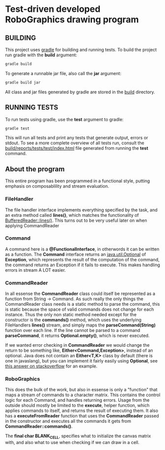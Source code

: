 * Test-driven developed RoboGraphics drawing program
** BUILDING
   This project uses [[https://gradle.org/][gradle]] for building and running tests.
   To build the project run gradle with the *build* argument:
#+begin_src sh 
gradle build
#+end_src 
   To generate a runnable jar file, also call the *jar* argument:
#+begin_src sh 
gradle build jar
#+end_src 
   All class and jar files generated by gradle are stored in the [[file:./build/][build]] directory.
** RUNNING TESTS
   To run tests using gradle, use the *test* argument to gradle:
#+begin_src sh 
gradle test
#+end_src 
   This will run all tests and print any tests that generate output, errors or stdout.
   To see a more complete overview of all tests run, consult the [[file:./build/reports/tests/test/index.html][build/reports/tests/test/index.html]] file
   generated from running the *test* command.
** About the program
   This entire program has been programmed in a functional style,
   putting emphasis on composablility and stream evaluation.
*** FileHandler
    The file handler interface implements everything specified by the task,
    and an extra method called *lines()*, which matches the functionality of [[https://docs.oracle.com/javase/8/docs/api/java/io/BufferedReader.html#lines--][BufferedReader::lines()]].
    This turns out to be very useful later on when applying CommandReader
*** Command
    A command here is a *@FunctionalInterface*, in otherwords it can be written as a function.
    The *Command* interface returns an [[https://docs.oracle.com/javase/8/docs/api/java/util/Optional.html][java.util.Optional]] of *Exception*,
    which represents the result of the computation of the command,
    the command returns an Exception if it fails to execute.
    This makes handling errors in stream A LOT easier.
*** CommandReader
    In all essense the *CommandReader* class could itself be represented as a function from String -> Command.
    As such really the only things the CommandReader class needs is a static method to parse the command,
    this is static because the space of valid commands does not change for each instance.
    Thus the only non static method needed except for the constructor is the *commands()* method,
    which uses the underlying FileHandlers *lines()* stream,
    and simply maps the *parseCommand(String)* function over each line.
    If the line cannot be parsed to a command *parseCommand*, it returns *Optional.empty()*,
    which is never executed.

    If we wanted error checking in *CommandReader* we would change the return to be something like,
    *Either<Command,Exception>*, instead of an optional.
    Java does not contain an *Either<T,K>* class by default (there is one in javaslang),
    but you can implement it fairly easily using *Optional*,
    see [[http://stackoverflow.com/questions/26162407/is-there-an-equivalent-of-scalas-either-in-java-8#26164155][this answer on stackoverflow]] for an example.
*** RoboGraphics
    This does the bulk of the work, but also in essense is only a "function"
    that maps a stream of commands to a character matrix.
    This contains the control logic for each Command, and handles returning errors.
    Usage from the outside should mostly be limited to the *execute*, helper function,
    which applies commands to itself, and returns the result of executing them.
    It also has a *executeFromReader* function that uses the *CommandReader* 
    passed in the constructor and executes all the commands it gets from *CommandReader::commands()*.
    
    The *final char BLANK_CELL*, specifies what to initialize the canvas matrix with,
    and also what to use when checking if we can draw in a cell.

